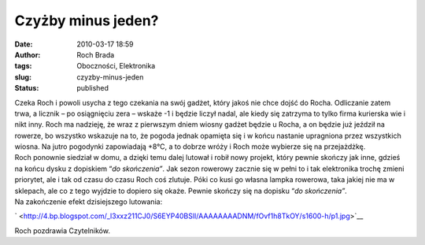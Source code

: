 Czyżby minus jeden?
###################
:date: 2010-03-17 18:59
:author: Roch Brada
:tags: Oboczności, Elektronika
:slug: czyzby-minus-jeden
:status: published

| Czeka Roch i powoli usycha z tego czekania na swój gadżet, który jakoś nie chce dojść do Rocha. Odliczanie zatem trwa, a licznik – po osiągnięciu zera – wskaże -1 i będzie liczył nadal, ale kiedy się zatrzyma to tylko firma kurierska wie i nikt inny. Roch ma nadzieję, że wraz z pierwszym dniem wiosny gadżet będzie u Rocha, a on będzie już jeździł na rowerze, bo wszystko wskazuje na to, że pogoda jednak opamięta się i w końcu nastanie upragniona przez wszystkich wiosna. Na jutro pogodynki zapowiadają +8°C, a to dobrze wróży i Roch może wybierze się na przejażdżkę.
| Roch ponownie siedział w domu, a dzięki temu dalej lutował i robił nowy projekt, który pewnie skończy jak inne, gdzieś na końcu dysku z dopiskiem “\ *do skończenia”*. Jak sezon rowerowy zacznie się w pełni to i tak elektronika trochę zmieni priorytet, ale i tak od czasu do czasu Roch coś zlutuje. Póki co kusi go własna lampka rowerowa, taka jakiej nie ma w sklepach, ale co z tego wyjdzie to dopiero się okaże. Pewnie skończy się na dopisku “\ *do skończenia”*.
| Na zakończenie efekt dzisiejszego lutowania:

.. raw:: html

   <div class="separator" style="clear: both; text-align: center;">

` <http://4.bp.blogspot.com/_l3xxz211CJ0/S6EYP40BSlI/AAAAAAAADNM/fOvf1h8TkOY/s1600-h/p1.jpg>`__

.. raw:: html

   </div>

Roch pozdrawia Czytelników.

.. raw:: html

   </p>
